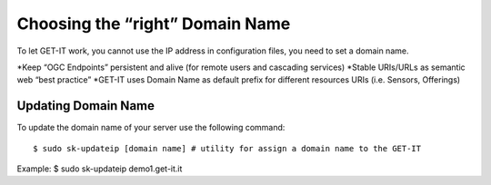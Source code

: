 .. _domain_name:


=================================
Choosing the “right” Domain Name
=================================

To let GET-IT work, you cannot use the IP address in configuration files, you need to set a domain name.

*Keep “OGC Endpoints” persistent and alive (for remote users and cascading
services)
*Stable URIs/URLs as semantic web “best practice”
*GET-IT uses Domain Name as default prefix for different resources URIs (i.e.
Sensors, Offerings)

Updating Domain Name
---------------------

To update the domain name of your server use the following command: ::

$ sudo sk-updateip [domain name] # utility for assign a domain name to the GET-IT

Example: $ sudo sk-updateip demo1.get-it.it
